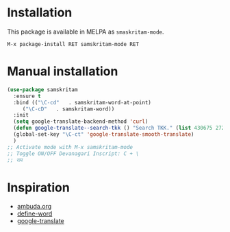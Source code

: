 * Installation
This package is available in MELPA as =smaskritam-mode=.

: M-x package-install RET samskritam-mode RET

* Manual installation

#+begin_src emacs-lisp
  (use-package samskritam
    :ensure t
    :bind (("\C-cd"   . samskritam-word-at-point)
	   ("\C-cD"   . samskritam-word))
    :init
    (setq google-translate-backend-method 'curl)
    (defun google-translate--search-tkk () "Search TKK." (list 430675 2721866130))
    (global-set-key "\C-ct" 'google-translate-smooth-translate)
    )
  ;; Activate mode with M-x samskritam-mode
  ;; Toggle ON/OFF Devanagari Inscript: C + \
  ;; राम

#+end_src

* Inspiration
- [[https://ambuda.org/][ambuda.org]]
- [[https://github.com/abo-abo/define-word][define-word]]
- [[https://github.com/atykhonov/google-translate][google-translate]]  
